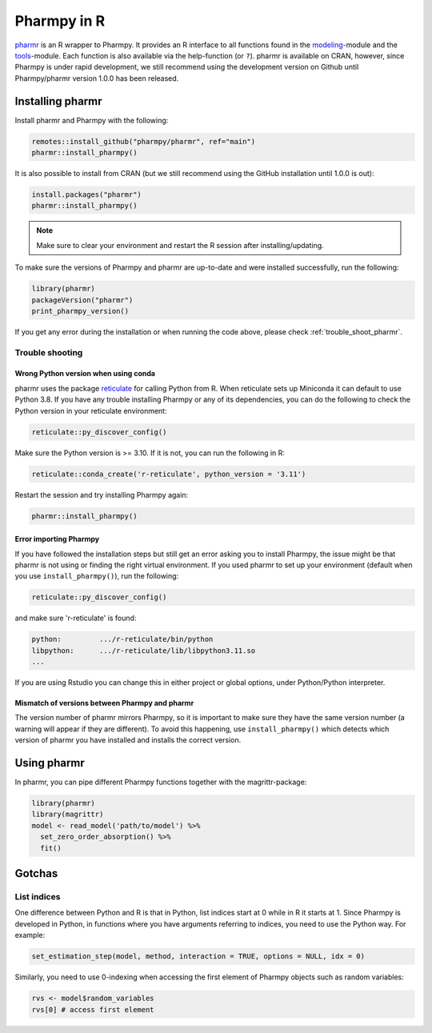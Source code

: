.. _using_r:

============
Pharmpy in R
============

`pharmr <https://github.com/pharmpy/pharmr>`_ is an R wrapper to Pharmpy. It provides an R interface to all functions
found in the `modeling <https://pharmpy.github.io/latest/api_modeling.html>`_-module and the
`tools <https://pharmpy.github.io/latest/api_tools.html>`_-module. Each function is also available via the help-function
(or ``?``). pharmr is available on CRAN, however, since Pharmpy is under rapid development, we still recommend using
the development version on Github until Pharmpy/pharmr version 1.0.0 has been released.

.. _install_pharmr:

Installing pharmr
~~~~~~~~~~~~~~~~~

Install pharmr and Pharmpy with the following:

.. code-block:: r

    remotes::install_github("pharmpy/pharmr", ref="main")
    pharmr::install_pharmpy()

It is also possible to install from CRAN (but we still recommend using the GitHub installation until 1.0.0 is out):

.. code-block:: r

    install.packages("pharmr")
    pharmr::install_pharmpy()

.. note::
    Make sure to clear your environment and restart the R session after installing/updating.

To make sure the versions of Pharmpy and pharmr are up-to-date and were installed successfully, run the following:

.. code-block:: r

    library(pharmr)
    packageVersion("pharmr")
    print_pharmpy_version()

If you get any error during the installation or when running the code above, please check :ref:`trouble_shoot_pharmr`.

.. _trouble_shoot_pharmr:

Trouble shooting
================

Wrong Python version when using conda
-------------------------------------

pharmr uses the package `reticulate <https://rstudio.github.io/reticulate>`_ for calling Python from R. When reticulate
sets up Miniconda it can default to use Python 3.8. If you have any trouble installing Pharmpy or any of its
dependencies, you can do the following to check the Python version in your reticulate environment:

.. code-block:: r

    reticulate::py_discover_config()

Make sure the Python version is >= 3.10. If it is not, you can run the following in R:

.. code-block:: r

    reticulate::conda_create('r-reticulate', python_version = '3.11')

Restart the session and try installing Pharmpy again:

.. code-block:: r

    pharmr::install_pharmpy()

Error importing Pharmpy
-----------------------

If you have followed the installation steps but still get an error asking you to install Pharmpy, the issue might be
that pharmr is not using or finding the right virtual environment. If you used pharmr to set up your environment
(default when you use ``install_pharmpy()``), run the following:

.. code-block:: r

    reticulate::py_discover_config()

and make sure 'r-reticulate' is found:

.. code-block::

    python:         .../r-reticulate/bin/python
    libpython:      .../r-reticulate/lib/libpython3.11.so
    ...

If you are using Rstudio you can change this in either project or global options, under Python/Python interpreter.

Mismatch of versions between Pharmpy and pharmr
-----------------------------------------------

The version number of pharmr mirrors Pharmpy, so it is important to make sure they have the same version number
(a warning will appear if they are different). To avoid this happening, use ``install_pharmpy()`` which detects which
version of pharmr you have installed and installs the correct version.

Using pharmr
~~~~~~~~~~~~

In pharmr, you can pipe different Pharmpy functions together with the magrittr-package:

.. code-block:: r

    library(pharmr)
    library(magrittr)
    model <- read_model('path/to/model') %>%
      set_zero_order_absorption() %>%
      fit()

Gotchas
~~~~~~~

List indices
============

One difference between Python and R is that in Python, list indices start at 0 while in R
it starts at 1. Since Pharmpy is developed in Python, in functions where you have arguments
referring to indices, you need to use the Python way. For example:

.. code-block:: r

    set_estimation_step(model, method, interaction = TRUE, options = NULL, idx = 0)

Similarly, you need to use 0-indexing when accessing the first element of Pharmpy objects such as random variables:

.. code-block:: r

    rvs <- model$random_variables
    rvs[0] # access first element
